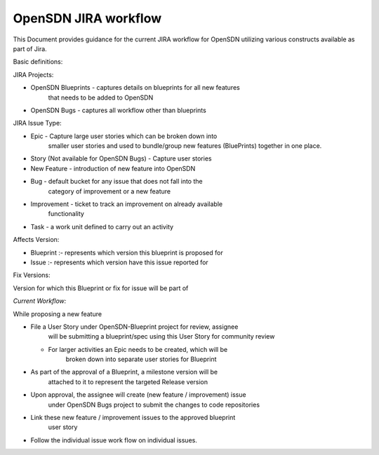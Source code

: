 OpenSDN JIRA workflow
=============================

This Document provides guidance for the current  JIRA workflow for 
OpenSDN utilizing various constructs available as part of Jira.

Basic definitions:

JIRA Projects:

-  OpenSDN Blueprints - captures details on blueprints for all new features
      that needs to be added to OpenSDN

-  OpenSDN Bugs - captures all workflow other than blueprints

JIRA Issue Type:

-  Epic - Capture large user stories which can be broken down into
      smaller user stories and used to bundle/group new features
      (BluePrints) together in one place.

-  Story (Not available for OpenSDN Bugs) - Capture user stories

-  New Feature - introduction of new feature into OpenSDN 

-  Bug - default bucket for any issue that does not fall into the
      category of improvement or a new feature

-  Improvement - ticket to track an improvement on already available
      functionality

-  Task - a work unit defined to carry out an activity

Affects Version:

-  Blueprint :- represents which version this blueprint is proposed for

-  Issue :- represents which version have this issue reported for

Fix Versions:

Version for which this Blueprint or fix for issue will be part of

*Current Workflow:*

While proposing a new feature

-  File a User Story under OpenSDN-Blueprint project for review, assignee
      will be submitting a blueprint/spec using this User Story for
      community review

   -  For larger activities an Epic needs to be created, which will be
         broken down into separate user stories for Blueprint

-  As part of the approval of a Blueprint, a milestone version will be
      attached to it to represent the targeted Release version

-  Upon approval, the assignee will create (new feature / improvement) issue
      under OpenSDN Bugs project to submit the changes to code repositories

-  Link these new feature / improvement issues to the approved blueprint
      user story

-  Follow the individual issue work flow on individual issues.

.. image:: images/jira_workflow.png
